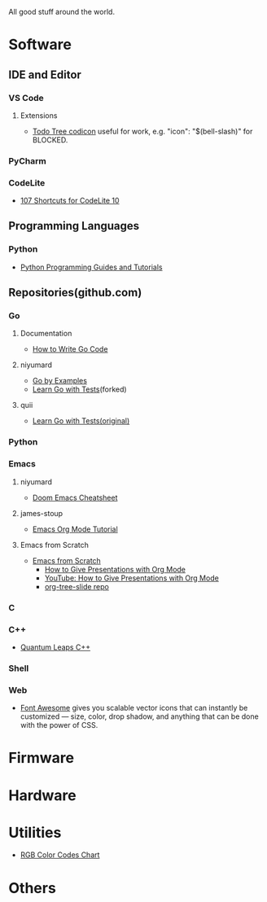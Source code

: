 #+TITLE Good Stuff

All good stuff around the world.

* Software
** IDE and Editor
*** VS Code
**** Extensions
- [[https://microsoft.github.io/vscode-codicons/dist/codicon.html][Todo Tree codicon]] useful for work, e.g. "icon": "$(bell-slash)" for BLOCKED.
*** PyCharm
*** CodeLite
- [[https://shortcutworld.com/CodeLite/win/CodeLite_10_Shortcuts][107 Shortcuts for CodeLite 10]]

** Programming Languages
*** Python
- [[https://www.pythoncentral.io/][Python Programming Guides and Tutorials]]

** Repositories(github.com)
*** Go
**** Documentation
- [[https://go.dev/doc/code][How to Write Go Code]]
**** niyumard
- [[https://github.com/niyumard/gobyexample][Go by Examples]]
- [[https://github.com/niyumard/learn-go-with-tests][Learn Go with Tests]](forked)
**** quii
- [[https://github.com/quii/learn-go-with-tests][Learn Go with Tests(original)]]

*** Python

*** Emacs
**** niyumard
- [[https://github.com/niyumard/Doom-Emacs-Cheat-Sheet][Doom Emacs Cheatsheet]]
**** james-stoup
- [[https://github.com/james-stoup/emacs-org-mode-tutorial/tree/main][Emacs Org Mode Tutorial]]
**** Emacs from Scratch
- [[https://github.com/daviwil/emacs-from-scratch][Emacs from Scratch]]
  - [[https://github.com/daviwil/emacs-from-scratch/blob/master/show-notes/Emacs-Tips-04.org][How to Give Presentations with Org Mode]]
  - [[https://www.youtube.com/watch?v=vz9aLmxYJB0][YouTube: How to Give Presentations with Org Mode]]
  - [[https://github.com/takaxp/org-tree-slide][org-tree-slide repo]]

*** C

*** C++
- [[https://www.state-machine.com/qpcpp/][Quantum Leaps C++]]

*** Shell

*** Web
- [[https://khan.github.io/Font-Awesome/][Font Awesome]] gives you scalable vector icons that can instantly be customized — size, color, drop shadow, and anything that can be done with the power of CSS.

* Firmware

* Hardware

* Utilities
+ [[https://www.rapidtables.com/web/color/RGB_Color.html][RGB Color Codes Chart]]

* Others
